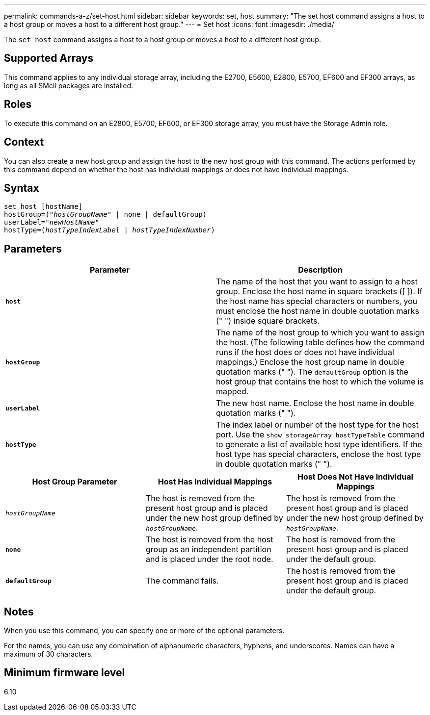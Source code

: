 ---
permalink: commands-a-z/set-host.html
sidebar: sidebar
keywords: set, host
summary: "The set host command assigns a host to a host group or moves a host to a different host group."
---
= Set host
:icons: font
:imagesdir: ./media/

[.lead]
The `set host` command assigns a host to a host group or moves a host to a different host group.

== Supported Arrays

This command applies to any individual storage array, including the E2700, E5600, E2800, E5700, EF600 and EF300 arrays, as long as all SMcli packages are installed.

== Roles

To execute this command on an E2800, E5700, EF600, or EF300 storage array, you must have the Storage Admin role.

== Context

You can also create a new host group and assign the host to the new host group with this command. The actions performed by this command depend on whether the host has individual mappings or does not have individual mappings.

== Syntax

[subs=+macros]
----
set host [hostName]
hostGroup=pass:quotes[("_hostGroupName_"] | none | defaultGroup)
userLabel=pass:quotes["_newHostName_"]
hostType=pass:quotes[(_hostTypeIndexLabel_ | _hostTypeIndexNumber_)]
----

== Parameters

[cols="2*",options="header"]
|===
| Parameter| Description
a|
`*host*`
a|
The name of the host that you want to assign to a host group. Enclose the host name in square brackets ([ ]). If the host name has special characters or numbers, you must enclose the host name in double quotation marks (" ") inside square brackets.
a|
`*hostGroup*`
a|
The name of the host group to which you want to assign the host. (The following table defines how the command runs if the host does or does not have individual mappings.) Enclose the host group name in double quotation marks (" "). The `defaultGroup` option is the host group that contains the host to which the volume is mapped.
a|
`*userLabel*`
a|
The new host name. Enclose the host name in double quotation marks (" ").
a|
`*hostType*`
a|
The index label or number of the host type for the host port. Use the `show storageArray hostTypeTable` command to generate a list of available host type identifiers. If the host type has special characters, enclose the host type in double quotation marks (" ").
|===


[cols="3*",options="header"]
|===
| Host Group Parameter| Host Has Individual Mappings| Host Does Not Have Individual Mappings
a|
`_hostGroupName_`

a|
The host is removed from the present host group and is placed under the new host group defined by `_hostGroupName_`.

a|
The host is removed from the present host group and is placed under the new host group defined by `_hostGroupName_`.

a|
`*none*`
a|
The host is removed from the host group as an independent partition and is placed under the root node.
a|
The host is removed from the present host group and is placed under the default group.
a|
`*defaultGroup*`
a|
The command fails.
a|
The host is removed from the present host group and is placed under the default group.
|===

== Notes

When you use this command, you can specify one or more of the optional parameters.

For the names, you can use any combination of alphanumeric characters, hyphens, and underscores. Names can have a maximum of 30 characters.

== Minimum firmware level

6.10
